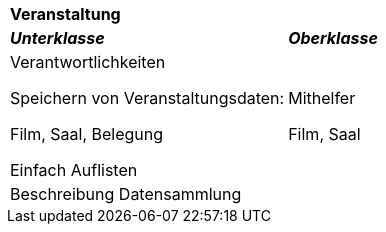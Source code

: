 |===
2+|*Veranstaltung*
|*_Unterklasse_*       |*_Oberklasse_*
|Verantwortlichkeiten

Speichern von Veranstaltungsdaten:

Film, Saal, Belegung

Einfach Auflisten

|Mithelfer

Film, Saal

2+|Beschreibung
Datensammlung

|===

